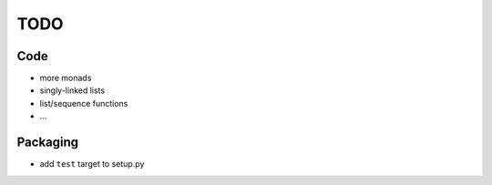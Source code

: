 TODO
====

Code
----
* more monads
* singly-linked lists
* list/sequence functions
* ...


Packaging
---------
* add ``test`` target to setup.py
